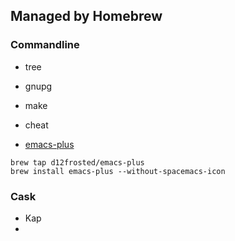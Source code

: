 ** Managed by Homebrew

*** Commandline

- tree
- gnupg
- make
- cheat

- [[https://github.com/d12frosted/homebrew-emacs-plus][emacs-plus]]

#+BEGIN_SRC shell
brew tap d12frosted/emacs-plus
brew install emacs-plus --without-spacemacs-icon
#+END_SRC


*** Cask

- Kap
-
